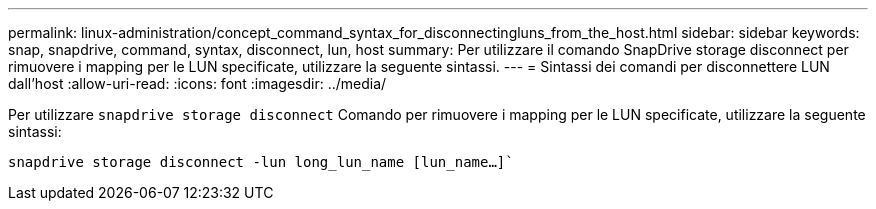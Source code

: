 ---
permalink: linux-administration/concept_command_syntax_for_disconnectingluns_from_the_host.html 
sidebar: sidebar 
keywords: snap, snapdrive, command, syntax, disconnect, lun, host 
summary: Per utilizzare il comando SnapDrive storage disconnect per rimuovere i mapping per le LUN specificate, utilizzare la seguente sintassi. 
---
= Sintassi dei comandi per disconnettere LUN dall'host
:allow-uri-read: 
:icons: font
:imagesdir: ../media/


[role="lead"]
Per utilizzare `snapdrive storage disconnect` Comando per rimuovere i mapping per le LUN specificate, utilizzare la seguente sintassi:

`snapdrive storage disconnect -lun long_lun_name [lun_name...]``
